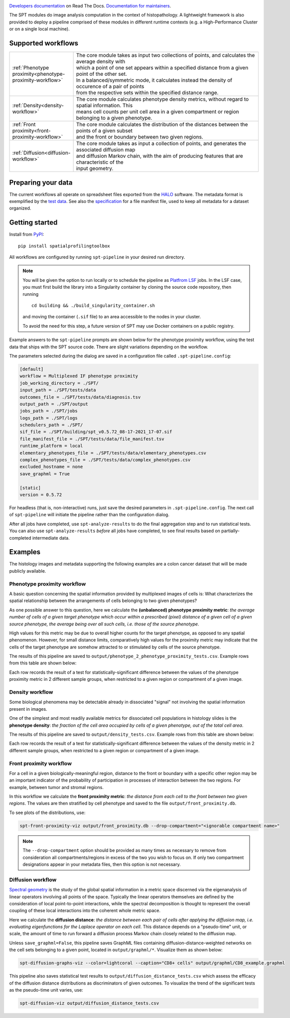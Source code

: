 
.. image:: docs/_static/SPT_logo_blue_on_transparent_small.png
   :target: docs/_static/SPT_logo_blue_on_transparent_small.png

`Developers documentation <https://spatialprofilingtoolbox.readthedocs.io>`_ on Read The Docs. `Documentation for maintainers <for_maintainers.md>`_.

The SPT modules do image analysis computation in the context of histopathology.
A lightweight framework is also provided to deploy a pipeline comprised of these
modules in different runtime contexts (e.g. a High-Performance Cluster or on a
single local machine).

Supported workflows
-------------------

.. list-table::
   :widths: 1 3
   :align: center

   * - :ref:`Phenotype proximity<phenotype-proximity-workflow>`
     - | The core module takes as input two collections of points, and calculates the average density with
       | which a point of one set appears within a specified distance from a given point of the other set.
       | In a balanced/symmetric mode, it calculates instead the density of occurence of a pair of points
       | from the respective sets within the specified distance range.
   * - :ref:`Density<density-workflow>`
     - | The core module calculates phenotype density metrics, without regard to spatial information. This
       | means cell counts per unit cell area in a given compartment or region belonging to a given phenotype.
   * - :ref:`Front proximity<front-proximity-workflow>`
     - | The core module calculates the distribution of the distances between the points of a given subset
       | and the front or boundary between two given regions.
   * - :ref:`Diffusion<diffusion-workflow>`
     - | The core module takes as input a collection of points, and generates the associated diffusion map
       | and diffusion Markov chain, with the aim of producing features that are characteristic of the
       | input geometry.


Preparing your data
-------------------

The current workflows all operate on spreadsheet files exported from the `HALO <https://indicalab.com/halo/>`_ software. The metadata format is exemplified by the `test data <https://github.com/nadeemlab/SPT/tree/main/tests/data>`_. See also the `specification <https://github.com/nadeemlab/SPT/tree/main/schemas/file_manifest_specification_v0.5.md>`_ for a file manifest file, used to keep all metadata for a dataset organized.

Getting started
---------------

Install from `PyPI <https://pypi.org/project/spatialprofilingtoolbox/>`_::

    pip install spatialprofilingtoolbox

All workflows are configured by running ``spt-pipeline`` in your desired run directory.

.. note::
    You will be given the option to run locally or to schedule the pipeline as `Platfrom LSF <https://www.ibm.com/products/hpc-workload-management>`_ jobs. In the LSF case, you must first build the library into a Singularity container by cloning the source code repository, then running ::

        cd building && ./build_singularity_container.sh

    and moving the container (``.sif`` file) to an area accessible to the nodes in your cluster.

    To avoid the need for this step, a future version of SPT may use Docker containers on a public registry.

Example answers to the ``spt-pipeline`` prompts are shown below for the phenotype proximity workflow, using the test data that ships with the SPT source code. There are slight variations depending on the workflow.

.. image:: docs/_static/dialog_example.png
   :target: docs/_static/dialog_example.png

The parameters selected during the dialog are saved in a configuration file called ``.spt-pipeline.config``:

.. code-block:: ini

   [default]
   workflow = Multiplexed IF phenotype proximity
   job_working_directory = ./SPT/
   input_path = ./SPT/tests/data
   outcomes_file = ./SPT/tests/data/diagnosis.tsv
   output_path = ./SPT/output
   jobs_path = ./SPT/jobs
   logs_path = ./SPT/logs
   schedulers_path = ./SPT/
   sif_file = ./SPT/building/spt_v0.5.72_08-17-2021_17-07.sif
   file_manifest_file = ./SPT/tests/data/file_manifest.tsv
   runtime_platform = local
   elementary_phenotypes_file = ./SPT/tests/data/elementary_phenotypes.csv
   complex_phenotypes_file = ./SPT/tests/data/complex_phenotypes.csv
   excluded_hostname = none
   save_graphml = True

   [static]
   version = 0.5.72

For headless (that is, non-interactive) runs, just save the desired parameters in ``.spt-pipeline.config``. The next call of ``spt-pipeline`` will initiate the pipeline rather than the configuration dialog.

After all jobs have completed, use ``spt-analyze-results`` to do the final aggregation step and to run statistical tests. You can also use ``spt-analyze-results`` *before* all jobs have completed, to see final results based on partially-completed intermediate data.


Examples
--------
The histology images and metadata supporting the following examples are a colon cancer dataset that will be made publicly available.

.. _phenotype-proximity-workflow:

Phenotype proximity workflow
^^^^^^^^^^^^^^^^^^^^^^^^^^^^
A basic question concerning the spatial information provided by multiplexed images of cells is: What characterizes the spatial relationship between the arrangements of cells belonging to two given phenotypes?

As one possible answer to this question, here we calculate the **(unbalanced) phenotype proximity metric**: *the average number of cells of a given target phenotype which occur within a prescribed (pixel) distance of a given cell of a given source phenotype, the average being over all such cells, i.e. those of the source phenotype*.

High values for this metric may be due to overall higher counts for the target phenotype, as opposed to any spatial phenomenon. However, for small distance limits, comparatively high values for the proximity metric may indicate that the cells of the target phenotype are somehow attracted to or stimulated by cells of the source phenotype.

The results of this pipeline are saved to ``output/phenotype_2_phenotype_proximity_tests.csv``. Example rows from this table are shown below:

.. image:: docs/_static/p2p_example.png
   :target: docs/_static/p2p_example.png

Each row records the result of a test for statistically-significant difference between the values of the phenotype proximity metric in 2 different sample groups, when restricted to a given region or compartment of a given image.

.. _density-workflow:

Density workflow
^^^^^^^^^^^^^^^^
Some biological phenomena may be detectable already in dissociated "signal" not involving the spatial information present in images.

One of the simplest and most readily available metrics for dissociated cell populations in histology slides is the **phenotype density**: *the fraction of the cell area occupied by cells of a given phenotype, out of the total cell area*.

The results of this pipeline are saved to ``output/density_tests.csv``. Example rows from this table are shown below:

.. image:: docs/_static/density_example.png
   :target: docs/_static/density_example.png

Each row records the result of a test for statistically-significant difference between the values of the density metric in 2 different sample groups, when restricted to a given region or compartment of a given image.

.. _front-proximity-workflow:

Front proximity workflow
^^^^^^^^^^^^^^^^^^^^^^^^
For a cell in a given biologically-meaningful region, distance to the front or boundary with a specific other region may be an important indicator of the probability of participation in processes of interaction between the two regions. For example, between tumor and stromal regions.

In this workflow we calculate the **front proximity metric**: *the distance from each cell to the front between two given regions*. The values are then stratified by cell phenotype and saved to the file ``output/front_proximity.db``.

To see plots of the distributions, use:

.. code-block:: bash

   spt-front-proximity-viz output/front_proximity.db --drop-compartment="<ignorable compartment name>"

.. note::
    The ``--drop-compartment`` option should be provided as many times as necessary to remove from consideration all compartments/regions in excess of the two you wish to focus on. If only two compartment designations appear in your metadata files, then this option is not necessary.

.. image:: docs/_static/front_proximity_example.png
   :target: docs/_static/front_proximity_example.png

.. _diffusion-workflow:

Diffusion workflow
^^^^^^^^^^^^^^^^^^
`Spectral geometry <https://en.wikipedia.org/wiki/Diffusion_map>`_ is the study of the global spatial information in a metric space discerned via the eigenanalysis of linear operators involving all points of the space. Typically the linear operators themselves are defined by the consideration of local point-to-point interactions, while the spectral decomposition is thought to represent the overall coupling of these local interactions into the coherent whole metric space.

Here we calculate the **diffusion distance**: *the distance between each pair of cells after applying the diffusion map, i.e. evaluating eigenfunctions for the Laplace operator on each cell*. This distance depends on a "pseudo-time" unit, or scale, the amount of time to run forward a diffusion process Markov chain closely related to the diffusion map.

Unless ``save_graphml=False``, this pipeline saves GraphML files containing diffusion-distance-weighted networks on the cell sets belonging to a given point, located in ``output/graphml/*``. Visualize them as shown below:

.. code-block:: bash

   spt-diffusion-graphs-viz --color=lightcoral --caption="CD8+ cells" output/graphml/CD8_example.graphml

.. image:: docs/_static/diffusion_graphs_viz_example.png
   :target: docs/_static/diffusion_graphs_viz_example.png

This pipeline also saves statistical test results to ``output/diffusion_distance_tests.csv`` which assess the efficacy of the diffusion distance distributions as discriminators of given outcomes. To visualize the trend of the significant tests as the pseudo-time unit varies, use:

.. code-block:: bash

   spt-diffusion-viz output/diffusion_distance_tests.csv

.. image:: docs/_static/diffusion_tests_example.png
   :target: docs/_static/diffusion_tests_example.png


